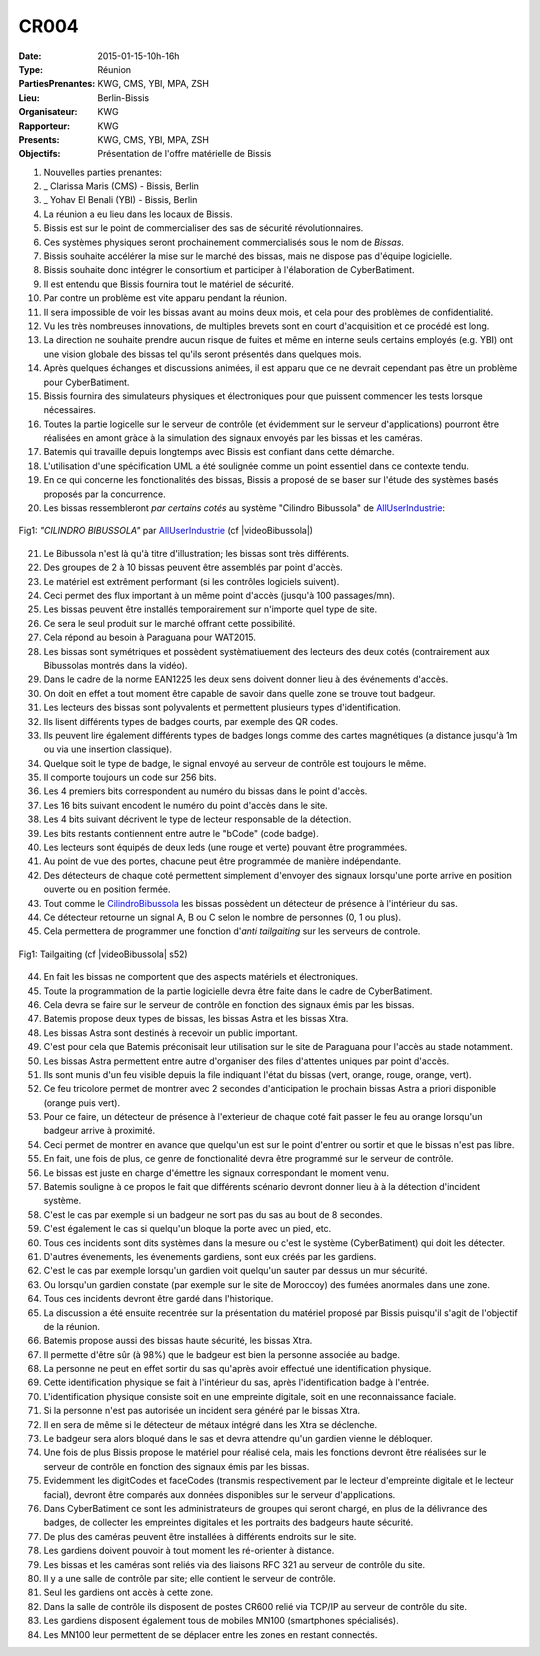 CR004
=====

:Date: 2015-01-15-10h-16h
:Type: Réunion
:PartiesPrenantes: KWG, CMS, YBI, MPA, ZSH
:Lieu: Berlin-Bissis
:Organisateur: KWG
:Rapporteur: KWG
:Presents: KWG, CMS, YBI, MPA, ZSH
:Objectifs: Présentation de l'offre matérielle de Bissis

#. Nouvelles parties prenantes:
#. _ Clarissa Maris (CMS) - Bissis, Berlin
#. _ Yohav El Benali (YBI) - Bissis, Berlin
#. La réunion a eu lieu dans les locaux de Bissis.
#. Bissis est sur le point de commercialiser des sas de sécurité révolutionnaires.
#. Ces systèmes physiques seront prochainement commercialisés sous le nom de *Bissas*.
#. Bissis souhaite accélérer la mise sur le marché des bissas, mais ne dispose pas d'équipe logicielle.
#. Bissis souhaite donc intégrer le consortium et participer à l'élaboration de CyberBatiment.
#. Il est entendu que Bissis fournira tout le matériel de sécurité.
#. Par contre un problème est vite apparu pendant la réunion.
#. Il sera impossible de voir les bissas avant au moins deux mois, et cela pour des problèmes de confidentialité.
#. Vu les très nombreuses innovations, de multiples brevets sont en court d'acquisition et ce procédé est long.
#. La direction ne souhaite prendre aucun risque de fuites et même en interne seuls certains employés (e.g. YBI) ont une vision globale des bissas tel qu'ils seront présentés dans quelques mois.
#. Après quelques échanges et discussions animées, il est apparu que ce ne devrait cependant pas être un problème pour CyberBatiment.
#. Bissis fournira des simulateurs physiques et électroniques pour que puissent commencer les tests lorsque nécessaires.
#. Toutes la partie logicelle sur le serveur de contrôle (et évidemment sur le serveur d'applications) pourront être réalisées en amont gràce à la simulation des signaux envoyés par les bissas et les caméras.
#. Batemis qui travaille depuis longtemps avec Bissis est confiant dans cette démarche.
#. L'utilisation d'une spécification UML a été soulignée comme un point essentiel dans ce contexte tendu.
#. En ce qui concerne les fonctionalités des bissas, Bissis a proposé de se baser sur l'étude des systèmes basés proposés par la concurrence.
#. Les bissas ressembleront *par certains cotés* au système "Cilindro Bibussola" de AllUserIndustrie_:

.. _CilindroBibussola :

.. figure:: media/cilindroBibussola.jpg
    :align: center

    Fig1: *"CILINDRO BIBUSSOLA"* par AllUserIndustrie_ (cf |videoBibussola|)

21. Le Bibussola n'est là qu'à titre d'illustration; les bissas sont très différents.
#. Des groupes de 2 à 10 bissas peuvent être assemblés par point d'accès.
#. Le matériel est extrêment performant (si les contrôles logiciels suivent).
#. Ceci permet des flux important à un même point d'accès (jusqu'à 100 passages/mn).
#. Les bissas peuvent être installés temporairement sur n'importe quel type de site.
#. Ce sera le seul produit sur le marché offrant cette possibilité.
#. Cela répond au besoin à Paraguana pour WAT2015.
#. Les bissas sont symétriques et possèdent systèmatiuement des lecteurs des deux cotés (contrairement aux Bibussolas montrés dans la vidéo).
#. Dans le cadre de la norme EAN1225 les deux sens doivent donner lieu à des événements d'accès.
#. On doit en effet a tout moment être capable de savoir dans quelle zone se trouve tout badgeur.
#. Les lecteurs des bissas sont polyvalents et permettent plusieurs types d'identification.
#. Ils lisent différents types de badges courts, par exemple des QR codes.
#. Ils peuvent lire également différents types de badges longs comme des cartes magnétiques (a distance jusqu'à 1m ou via une insertion classique).
#. Quelque soit le type de badge, le signal envoyé au serveur de contrôle est toujours le même.
#. Il comporte toujours un code sur 256 bits.
#. Les 4 premiers bits correspondent au numéro du bissas dans le point d'accès.
#. Les 16 bits suivant encodent le numéro du point d'accès dans le site.
#. Les 4 bits suivant décrivent le type de lecteur responsable de la détection.
#. Les bits restants contiennent entre autre le "bCode" (code badge).
#. Les lecteurs sont équipés de deux leds (une rouge et verte) pouvant être programmées.
#. Au point de vue des portes, chacune peut être programmée de manière indépendante.
#. Des détecteurs de chaque coté permettent simplement d'envoyer des signaux lorsqu'une porte arrive en position ouverte ou en position fermée.
#. Tout comme le CilindroBibussola_ les bissas possèdent un détecteur de présence à l'intérieur du sas.
#. Ce détecteur retourne un signal A, B ou C selon le nombre de personnes (0, 1 ou plus).
#. Cela permettera de programmer une fonction d'*anti tailgaiting* sur les serveurs de controle.

.. figure:: media/tailgaiting.jpg
    :align: center

    Fig1: Tailgaiting (cf |videoBibussola| s52)

44. En fait les bissas ne comportent que des aspects matériels et électroniques.
#. Toute la programmation de la partie logicielle devra être faite dans le cadre de CyberBatiment.
#. Cela devra se faire sur le serveur de contrôle en fonction des signaux émis par les bissas.
#. Batemis propose deux types de bissas, les bissas Astra et les bissas Xtra.
#. Les bissas Astra sont destinés à recevoir un public important.
#. C'est pour cela que Batemis préconisait leur utilisation sur le site de Paraguana pour l'accès au stade notamment.
#. Les bissas Astra permettent entre autre d'organiser des files d'attentes uniques par point d'accès.
#. Ils sont munis d'un feu visible depuis la file indiquant l'état du bissas (vert, orange, rouge, orange, vert).
#. Ce feu tricolore permet de montrer avec 2 secondes d'anticipation le prochain bissas Astra a priori disponible (orange puis vert).
#. Pour ce faire, un détecteur de présence à l'exterieur de chaque coté fait passer le feu au orange lorsqu'un badgeur arrive à proximité.
#. Ceci permet de montrer en avance que quelqu'un est sur le point d'entrer ou sortir et que le bissas n'est pas libre.
#. En fait, une fois de plus, ce genre de fonctionalité devra être programmé sur le serveur de contrôle.
#. Le bissas est juste en charge d'émettre les signaux correspondant le moment venu.
#. Batemis souligne à ce propos le fait que différents scénario devront donner lieu à à la détection d'incident système.
#. C'est le cas par exemple si un badgeur ne sort pas du sas au bout de 8 secondes.
#. C'est également le cas si quelqu'un bloque la porte avec un pied, etc.
#. Tous ces incidents sont dits systèmes dans la mesure ou c'est le système (CyberBatiment) qui doit les détecter.
#. D'autres évenements, les évenements gardiens, sont eux créés par les gardiens.
#. C'est le cas par exemple lorsqu'un gardien voit quelqu'un sauter par dessus un mur sécurité.
#. Ou lorsqu'un gardien constate (par exemple sur le site de Moroccoy) des fumées anormales dans une zone.
#. Tous ces incidents devront être gardé dans l'historique.
#. La discussion a été ensuite recentrée sur la présentation du matériel proposé par Bissis puisqu'il s'agit de l'objectif de la réunion.
#. Batemis propose aussi des bissas haute sécurité, les bissas Xtra.
#. Il permette d'être sûr (à 98%) que le badgeur est bien la personne associée au badge.
#. La personne ne peut en effet sortir du sas qu'après avoir effectué une identification physique.
#. Cette identification physique se fait à l'intérieur du sas, après l'identification badge à l'entrée.
#. L'identification physique consiste soit en une empreinte digitale, soit en une reconnaissance faciale.
#. Si la personne n'est pas autorisée un incident sera généré par le bissas Xtra.
#. Il en sera de même si le détecteur de métaux intégré dans les Xtra se déclenche.
#. Le badgeur sera alors bloqué dans le sas et devra attendre qu'un gardien vienne le débloquer.
#. Une fois de plus Bissis propose le matériel pour réalisé cela, mais les fonctions devront être réalisées sur le serveur de contrôle en fonction des signaux émis par les bissas.
#. Evidemment les digitCodes et faceCodes (transmis respectivement par le lecteur d'empreinte digitale et le lecteur facial), devront être comparés aux données disponibles sur le serveur d'applications.
#. Dans CyberBatiment ce sont les administrateurs de groupes qui seront chargé, en plus de la délivrance des badges, de collecter les empreintes digitales et les portraits des badgeurs haute sécurité.
#. De plus des caméras peuvent être installées à différents endroits sur le site.
#. Les gardiens doivent pouvoir à tout moment les ré-orienter à distance.
#. Les bissas et les caméras sont reliés via des liaisons RFC 321 au serveur de contrôle du site.
#. Il y a une salle de contrôle par site; elle contient le serveur de contrôle.
#. Seul les gardiens ont accès à cette zone.
#. Dans la salle de contrôle ils disposent de postes CR600 relié via TCP/IP au serveur de contrôle du site.
#. Les gardiens disposent également tous de mobiles MN100 (smartphones spécialisés).
#. Les MN100 leur permettent de se déplacer entre les zones en restant connectés.

.. ............................................................................

.. _AllUserIndustrie: http://www.archiexpo.com/prod/alluser-industrie/sliding-doors-commercial-buildings-security-automatic-52110-624140.html#product-item_142100

.. |videoBibussola| replace::

    :download:`VideoBibussola <./media/videoBibussola.mp4>`


.. _`QR codes`: http://en.wikipedia.org/wiki/QR_code
